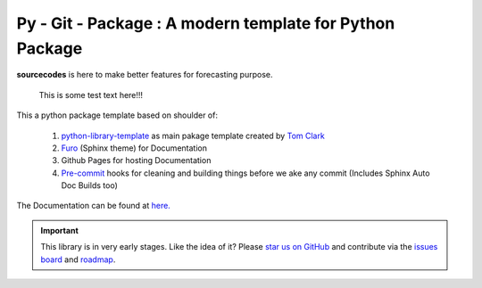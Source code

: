 

=========================================================
Py - Git - Package : A modern template for Python Package
=========================================================

.. image:: https://codecov.io/gh/{{codecov_username}}/forutils/branch/master/graph/badge.svg
	  :target: https://codecov.io/gh/{{codecov_username}}/forutils
	  :alt: Code coverage
	  :align: right
..  image:: https://img.shields.io/badge/code%20style-black-000000.svg
	  :target: https://github.com/ambv/black
	  :alt: Code Style
	  :align: right


.. teaser-begin

**sourcecodes** is here to make better features for forecasting purpose.


.. epigraph::
   This is some test text here!!!


.. teaser-end

.. context-begin
This a python package template based on shoulder of:

   1. `python-library-template <https://github.com/thclark/python-library-template>`_ as main pakage template created by `Tom Clark  <https://github.com/thclark>`_
   2. `Furo  <https://pradyunsg.me/furo/>`_ (Sphinx theme) for Documentation
   3. Github Pages for hosting Documentation
   4. `Pre-commit  <www.pre-commit.com>`_ hooks for cleaning and building things before we ake any commit (Includes Sphinx Auto Doc Builds too)

.. context-end


The Documentation can be found at `here. <https://jkapila.github.io/py-git-package/>`_

.. important::
    This library is in very early stages. Like the idea of it? Please
    `star us on GitHub <https://github.com/jkapila/fpy-git-package>`_ and contribute via the
    `issues board <https://github.com/jkapila/py-git-package/issues>`_ and
    `roadmap <https://github.com/jkapil/py-git-package/projects/1>`_.
